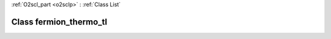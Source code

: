 :ref:`O2scl_part <o2sclp>` : :ref:`Class List`

.. _fermion_thermo_tl:

Class fermion_thermo_tl
=======================

.. doxygenclass:: o2scl::fermion_thermo_tl
